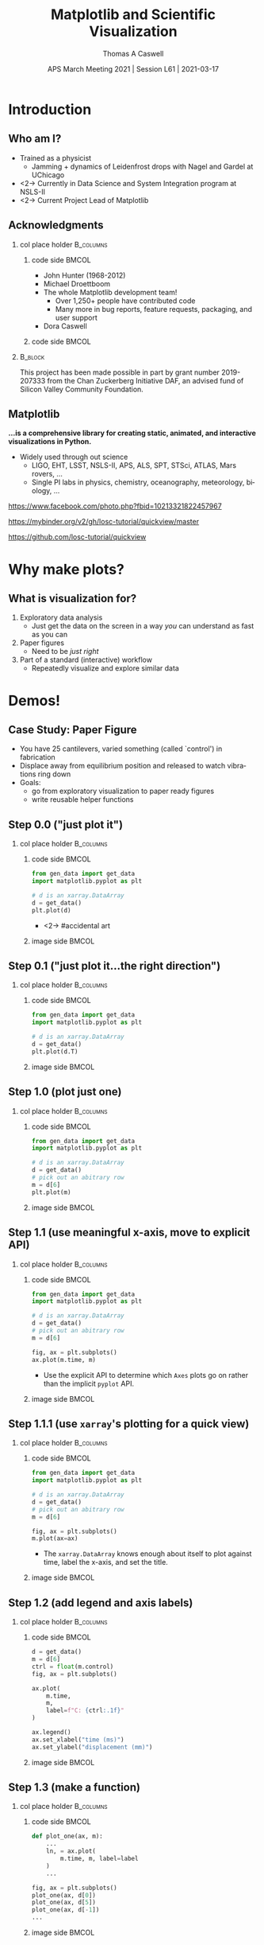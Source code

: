 #+TITLE:     Matplotlib and Scientific Visualization
#+AUTHOR:    Thomas A Caswell
#+EMAIL:     tcaswell@gmail.com, tcaswell@bnl.gov
#+DATE:      APS March Meeting 2021 | Session L61 | 2021-03-17
#+DESCRIPTION:
#+KEYWORDS:
#+LANGUAGE:  en
#+OPTIONS:   H:2 num:t toc:nil \n:nil @:t ::t |:t ^:nil -:t f:t *:t <:t
#+OPTIONS:   TeX:t LaTeX:t skip:nil d:nil todo:t pri:nil tags:not-in-toc
#+STARTUP: beamer

#+LaTeX_CLASS: beamer
#+LaTeX_CLASS_OPTIONS: [aspectratio=169]
#+COLUMNS: %45ITEM %10BEAMER_ENV(Env) %10BEAMER_ACT(Act) %4BEAMER_COL(Col)
#+LATEX_HEADER: \usepackage{xcolor}
#+latex_header: \setbeamertemplate{navigation symbols}{}
#+LATEX_HEADER: \definecolor{hilightcolor}{RGB}{160,219,175}
#+latex_header: \setminted{linenos=true,highlightcolor=hilightcolor}
# #+LATEX_HEADER: \setbeameroption{show notes on second screen}
#+LATEX_HEADER: \institute[BNL]{Brookhaven National Laboratory | Matplotlib}


* Introduction
** Who am I?
    :PROPERTIES:
    :BEAMER_opt: t
    :END:

 - Trained as a physicist
   - Jamming + dynamics of Leidenfrost drops with Nagel and Gardel at UChicago
 - <2-> Currently in Data Science and System Integration program at NSLS-II
 - <2-> Current Project Lead of Matplotlib

\begin{center}
\includegraphics<1>[width=.75\linewidth]{raw_img.pdf}
\includegraphics<2>[width=.5\linewidth]{logo2_compressed.pdf}
\includegraphics<2>[width=.5\linewidth]{bluesky-logo-dark.pdf}
\end{center}

** Acknowledgments

*** col place holder                                              :B_columns:
    :PROPERTIES:
    :BEAMER_env: columns
    :BEAMER_opt: t
    :END:

**** code side                                                        :BMCOL:
     :PROPERTIES:
     :BEAMER_col: .7
     :END:


- John Hunter (1968-2012)
- Michael Droettboom
- The whole Matplotlib development team!
  - Over 1,250+ people have contributed code
  - Many more in bug reports, feature requests, packaging, and user support
- Dora Caswell

**** code side                                                        :BMCOL:
     :PROPERTIES:
     :BEAMER_col: .3
     :END:
\begin{center}
\includegraphics[width=\linewidth]{contrib_wc.png}
\end{center}


*** @@latex:@@                     :B_block:
    :PROPERTIES:
    :BEAMER_env: block
    :END:
\vfill

\setbeamerfont{smol}{size=\tiny}
\usebeamerfont{smol}

This project has been made possible in part by grant number 2019-207333 from
the Chan Zuckerberg Initiative DAF, an advised fund of Silicon Valley Community
Foundation.

** Matplotlib

*...is a comprehensive library for creating static, animated, and interactive visualizations in Python.*

- Widely used through out science
  - LIGO, EHT, LSST, NSLS-II, APS, ALS, SPT, STSci, ATLAS, Mars rovers, ...
  - Single PI labs in physics, chemistry, oceanography, meteorology, biology, ...


\begin{center}
\includegraphics[width=.45\linewidth]{ligo}
\includegraphics[width=.45\linewidth]{EHT}
\end{center}


\setbeamerfont{smol}{size=\tiny}
\usebeamerfont{smol}
https://www.facebook.com/photo.php?fbid=10213321822457967

https://mybinder.org/v2/gh/losc-tutorial/quickview/master

https://github.com/losc-tutorial/quickview


* Why make plots?
** What is visualization for?

1. Exploratory data analysis
   - Just get the data on the screen in a way /you/ can understand as fast as
     you can
2. Paper figures
   - Need to be /just right/
3. Part of a standard (interactive) workflow
   - Repeatedly visualize and explore similar data


\begin{center}
\includegraphics[width=.32\linewidth]{figs/step_1.1.1.pdf}
\includegraphics[width=.32\linewidth]{figs/step_4.2.pdf}
\includegraphics[width=.32\linewidth]{xrf_snap.pdf}
\end{center}


* Demos!
** Case Study: Paper Figure
- You have 25 cantilevers, varied something (called `control') in fabrication
- Displace away from equilibrium position and released to watch vibrations ring down
- Goals:
  - go from exploratory visualization to paper ready figures
  - write reusable helper functions


\begin{center}
\includegraphics[width=.75\linewidth]{figs/step_4.3.pdf}
\end{center}

** Step 0.0 ("just plot it")
*** col place holder                                              :B_columns:
    :PROPERTIES:
    :BEAMER_env: columns
    :BEAMER_opt: t
    :END:

**** code side                                                        :BMCOL:
     :PROPERTIES:
     :BEAMER_col: .5
     :END:

#+begin_src python
from gen_data import get_data
import matplotlib.pyplot as plt

# d is an xarray.DataArray
d = get_data()
plt.plot(d)
#+end_src

- <2-> #accidental art

**** image side                                                       :BMCOL:
     :PROPERTIES:
     :BEAMER_col: .5
     :END:

\begin{center}
\includegraphics[width=\linewidth]{figs/step_0.0.pdf}
\end{center}


** Step 0.1 ("just plot it...the right direction")
*** col place holder                                              :B_columns:
    :PROPERTIES:
    :BEAMER_env: columns
    :BEAMER_opt: t
    :END:

**** code side                                                        :BMCOL:
     :PROPERTIES:
     :BEAMER_col: .5
     :END:
#+attr_latex: :options highlightlines={6}
#+begin_src python
from gen_data import get_data
import matplotlib.pyplot as plt

# d is an xarray.DataArray
d = get_data()
plt.plot(d.T)
#+end_src



**** image side                                                       :BMCOL:
     :PROPERTIES:
     :BEAMER_col: .5
     :END:

\begin{center}
\includegraphics[width=\linewidth]{figs/step_0.1.pdf}
\end{center}


** Step 1.0 (plot just one)
*** col place holder                                              :B_columns:
    :PROPERTIES:
    :BEAMER_env: columns
    :BEAMER_opt: t
    :END:

**** code side                                                        :BMCOL:
     :PROPERTIES:
     :BEAMER_col: .5
     :END:
#+attr_latex: :options highlightlines={6-7}
#+begin_src python
from gen_data import get_data
import matplotlib.pyplot as plt

# d is an xarray.DataArray
d = get_data()
# pick out an abitrary row
m = d[6]
plt.plot(m)
#+end_src
**** image side                                                       :BMCOL:
     :PROPERTIES:
     :BEAMER_col: .5
     :END:

\begin{center}
\includegraphics[width=\linewidth]{figs/step_1.0.pdf}
\end{center}


** Step 1.1 (use meaningful x-axis, move to explicit API)
*** col place holder                                              :B_columns:
    :PROPERTIES:
    :BEAMER_env: columns
    :BEAMER_opt: t
    :END:

**** code side                                                        :BMCOL:
     :PROPERTIES:
     :BEAMER_col: .5
     :END:
#+attr_latex: :options highlightlines={9-10}
#+begin_src python
from gen_data import get_data
import matplotlib.pyplot as plt

# d is an xarray.DataArray
d = get_data()
# pick out an abitrary row
m = d[6]

fig, ax = plt.subplots()
ax.plot(m.time, m)
#+end_src

- Use the explicit API to determine which =Axes= plots go on rather than the
  implicit =pyplot= API.
**** image side                                                       :BMCOL:
     :PROPERTIES:
     :BEAMER_col: .5
     :END:

\begin{center}
\includegraphics[width=\linewidth]{figs/step_1.1.pdf}
\end{center}
** Step 1.1.1 (use =xarray='s plotting for a quick view)
*** col place holder                                              :B_columns:
    :PROPERTIES:
    :BEAMER_env: columns
    :BEAMER_opt: t
    :END:

**** code side                                                        :BMCOL:
     :PROPERTIES:
     :BEAMER_col: .5
     :END:
#+attr_latex: :options highlightlines={10}
#+begin_src python
from gen_data import get_data
import matplotlib.pyplot as plt

# d is an xarray.DataArray
d = get_data()
# pick out an abitrary row
m = d[6]

fig, ax = plt.subplots()
m.plot(ax=ax)

#+end_src

- The =xarray.DataArray= knows enough about itself to plot against time, label
  the x-axis, and set the title.

**** image side                                                       :BMCOL:
     :PROPERTIES:
     :BEAMER_col: .5
     :END:

\begin{center}
\includegraphics[width=\linewidth]{figs/step_1.1.1.pdf}
\end{center}


** Step 1.2 (add legend and axis labels)
*** col place holder                                              :B_columns:
    :PROPERTIES:
    :BEAMER_env: columns
    :BEAMER_opt: t
    :END:

**** code side                                                        :BMCOL:
     :PROPERTIES:
     :BEAMER_col: .5
     :END:
#+attr_latex: :options highlightlines={9, 11-14}
#+begin_src python
  d = get_data()
  m = d[6]
  ctrl = float(m.control)
  fig, ax = plt.subplots()

  ax.plot(
      m.time,
      m,
      label=f"C: {ctrl:.1f}"
  )

  ax.legend()
  ax.set_xlabel("time (ms)")
  ax.set_ylabel("displacement (mm)")
#+end_src
**** image side                                                       :BMCOL:
     :PROPERTIES:
     :BEAMER_col: .5
     :END:

\begin{center}
\includegraphics[width=\linewidth]{figs/step_1.2.pdf}
\end{center}


** Step 1.3 (make a function)
*** col place holder                                              :B_columns:
    :PROPERTIES:
    :BEAMER_env: columns
    :BEAMER_opt: t
    :END:

**** code side                                                        :BMCOL:
     :PROPERTIES:
     :BEAMER_col: .5
     :END:
#+attr_latex: :options highlightlines={1, 9-11}
#+begin_src python
  def plot_one(ax, m):
      ...
      ln, = ax.plot(
          m.time, m, label=label
      )
      ...

  fig, ax = plt.subplots()
  plot_one(ax, d[0])
  plot_one(ax, d[5])
  plot_one(ax, d[-1])
  ...

#+end_src
**** image side                                                       :BMCOL:
     :PROPERTIES:
     :BEAMER_col: .5
     :END:

\begin{center}
\includegraphics[width=\linewidth]{figs/step_1.3.pdf}
\end{center}

** Step 1.4 (add vertical offset to your function)
*** col place holder                                              :B_columns:
    :PROPERTIES:
    :BEAMER_env: columns
    :BEAMER_opt: t
    :END:

**** code side                                                        :BMCOL:
     :PROPERTIES:
     :BEAMER_col: .5
     :END:
#+attr_latex: :options highlightlines={1,5,10-12}
#+begin_src python
  def plot_one(ax, m, offset=0):
      ...
      ln, = ax.plot(
          m.time,
          m + offset,
          label=label
      )
      ...
  ...
  plot_one(ax, d[0], offset=0)
  plot_one(ax, d[5], offset=4)
  plot_one(ax, d[-1], offset=8)
  ...

#+end_src
**** image side                                                       :BMCOL:
     :PROPERTIES:
     :BEAMER_col: .5
     :END:

\begin{center}
\includegraphics[width=\linewidth]{figs/step_1.4.pdf}
\end{center}

** Step 2.0 (fit the data)
*** col place holder                                              :B_columns:
    :PROPERTIES:
    :BEAMER_env: columns
    :BEAMER_opt: t
    :END:

**** code side                                                        :BMCOL:
     :PROPERTIES:
     :BEAMER_col: .5
     :END:
#+begin_src python
from gen_data import fit
...
fit_vals = fit(m)
ax.plot(
    m.time,
    fit_vals.sample(m.time),
    label=fit_vals._repr_latex_(),
    color='k'
)
plt.gca().set_title(
    r"$A e^{-\zeta\omega_0t} \sin..."
    usetex=True
)
...
#+end_src
**** image side                                                       :BMCOL:
     :PROPERTIES:
     :BEAMER_col: .5
     :END:

\begin{center}
\includegraphics[width=\linewidth]{figs/step_2.0.pdf}
\end{center}
** Step 2.1 (plot fit on data)
*** col place holder                                              :B_columns:
    :PROPERTIES:
    :BEAMER_env: columns
    :BEAMER_opt: t
    :END:

**** code side                                                        :BMCOL:
     :PROPERTIES:
     :BEAMER_col: .5
     :END:
#+attr_latex: :options highlightlines={1,3,5,9}
#+begin_src python
  def plot_one(ax, m, fv, offset=0):
      fit, = ax.plot(
          t, fv.sample(t) + offset
      )
      ann = ax.annotate(...)
      ...
  ...
  plot_one(
      ax, d[10], fit(d[10]), offset=4
  )
  ax.legend(n
      ncol=3, loc="upper center"
  )
  ...
#+end_src
**** image side                                                       :BMCOL:
     :PROPERTIES:
     :BEAMER_col: .5
     :END:

\begin{center}
\includegraphics[width=\linewidth]{figs/step_2.1.pdf}
\end{center}
** Step 2.2 (eliminate need for legend box)
*** col place holder                                              :B_columns:
    :PROPERTIES:
    :BEAMER_env: columns
    :BEAMER_opt: t
    :END:

**** code side                                                        :BMCOL:
     :PROPERTIES:
     :BEAMER_col: .5
     :END:
#+attr_latex: :options highlightlines={3}
#+begin_src python
  def plot_one(ax, m, fv, offset=0):
      ...
      ann = ax.annotate(...)
      ...

  ...
  plot_one(
      ax, d[10], fit(d[10]), offset=4
  )
  ...

#+end_src
**** image side                                                       :BMCOL:
     :PROPERTIES:
     :BEAMER_col: .5
     :END:

\begin{center}
\includegraphics[width=\linewidth]{figs/step_2.2.pdf}
\end{center}

** Step 2.3 (wrap plotting multiple curves with offsets and fits in a function)
*** col place holder                                              :B_columns:
    :PROPERTIES:
    :BEAMER_env: columns
    :BEAMER_opt: t
    :END:

**** code side                                                        :BMCOL:
     :PROPERTIES:
     :BEAMER_col: .5
     :END:
#+attr_latex: :options highlightlines={1,12}
#+begin_src python
  def plot_several(ax, d, fits):
      for j, (m, fv) in enumerate(
              zip(d, fits)
      ):
          plot_one(ax, m, fv, 4*j)
      ax.set_xlabel("time (ms)")
      ax.set_ylabel("displacement (mm)")

  fig, ax = plt.subplots()
  indx = [0, 5, 24]
  fits = [fit(d[i]) for i in indx]
  plot_several(ax, d[indx], fits)

#+end_src
**** image side                                                       :BMCOL:
     :PROPERTIES:
     :BEAMER_col: .5
     :END:

\begin{center}
\includegraphics[width=\linewidth]{figs/step_2.3.pdf}
\end{center}

** Step 3.0 (first look at $\omega_0$ and $\zeta$)
*** col place holder                                              :B_columns:
    :PROPERTIES:
    :BEAMER_env: columns
    :BEAMER_opt: t
    :END:

**** code side                                                        :BMCOL:
     :PROPERTIES:
     :BEAMER_col: .5
     :END:
#+attr_latex: :options highlightlines={1,9}
#+begin_src python
import pandas as pd

fits_df = pd.DataFrame(
    [fit(m) for m in d],
    index=d.coords["control"]
)

fig, ax = plt.subplots()
fits_df.plot(
    y=["zeta", "omega"], ax=ax
)

#+end_src

 - uses the column names for legend
 - uses index for x-axis/label

**** image side                                                       :BMCOL:
     :PROPERTIES:
     :BEAMER_col: .5
     :END:

\begin{center}
\includegraphics[width=\linewidth]{figs/step_3.0.pdf}
\end{center}

** Step 3.1 (helper functions for $\omega_0$ and $\zeta$ plots)
*** col place holder                                              :B_columns:
    :PROPERTIES:
    :BEAMER_env: columns
    :BEAMER_opt: t
    :END:

**** code side                                                        :BMCOL:
     :PROPERTIES:
     :BEAMER_col: .5
     :END:

#+begin_src python
  def plot_zeta(ax, fits_df):
      ax.set_xlabel(...)
      ax.set_ylabel(...)
      return ax.plot(...)

  def plot_omega(ax, fits_df):
      ax.set_xlabel(...)
      ax.set_ylabel(...)
      return ax.plot(...)

  fig, (ax1, ax2) = plt.subplots(2, 1)
  plot_zeta(ax1, fits_df)
  plot_omega(ax2, fits_df)

#+end_src
**** image side                                                       :BMCOL:
     :PROPERTIES:
     :BEAMER_col: .5
     :END:

\begin{center}
\includegraphics[width=\linewidth]{figs/step_3.1.pdf}
\end{center}

** Step 4.0 (put it all together)
*** col place holder                                              :B_columns:
    :PROPERTIES:
    :BEAMER_env: columns
    :BEAMER_opt: t
    :END:

**** code side                                                        :BMCOL:
     :PROPERTIES:
     :BEAMER_col: .5
     :END:
#+attr_latex: :options highlightlines={6,11,12}
#+begin_src python
indx = [0, 10, 24]

fig, (ax1, ax2, ax3) = plt.subplots(
    1, 3, constrained_layout=True
)
plot_several(
    ax1,
    d[indx],
    [fits[i] for i in indx]
)
plot_zeta(ax2, fits_df)
plot_omega(ax3, fits_df)

#+end_src
**** image side                                                       :BMCOL:
     :PROPERTIES:
     :BEAMER_col: .5
     :END:

\begin{center}
\includegraphics[width=\linewidth]{figs/step_4.0.pdf}
\end{center}
** Step 4.1 (improve the layout)
*** col place holder                                              :B_columns:
    :PROPERTIES:
    :BEAMER_env: columns
    :BEAMER_opt: t
    :END:

**** code side                                                        :BMCOL:
     :PROPERTIES:
     :BEAMER_col: .5
     :END:
#+attr_latex: :options highlightlines={2-3,8,12,13}
#+begin_src python
fig, ad = plt.subplot_mosaic(
    [["raw", "omega"],
     ["raw", "zeta" ]],
    constrained_layout=True
)
indx = [0, 10, 24]
plot_several(
    ad["raw"],
    d[indx],
    [fits[i] for i in indx]
)
plot_zeta(ad["zeta"], fits_df)
plot_omega(ad["omega"], fits_df)


#+end_src
**** image side                                                       :BMCOL:
     :PROPERTIES:
     :BEAMER_col: .5
     :END:

\begin{center}
\includegraphics[width=\linewidth]{figs/step_4.1.pdf}
\end{center}
** Step 4.2 (label the subplots)
*** col place holder                                              :B_columns:
    :PROPERTIES:
    :BEAMER_env: columns
    :BEAMER_opt: t
    :END:

**** code side                                                        :BMCOL:
     :PROPERTIES:
     :BEAMER_col: .5
     :END:
#+attr_latex: :options highlightlines={1,11}
#+begin_src python
def subplot_label(ax, text):
     return ax.annotate(text, ...)

spm = {
    "raw": "a",
    "omega": "b",
    "zeta": "c"
}

for k, v in spm.items():
    subplot_label(ad[k], f"({v})")
#+end_src
**** image side                                                       :BMCOL:
     :PROPERTIES:
     :BEAMER_col: .5
     :END:

\begin{center}
\includegraphics[width=\linewidth]{figs/step_4.2.pdf}
\end{center}
** Step 4.3 (set the size to journal specifications)
*** col place holder                                              :B_columns:
    :PROPERTIES:
    :BEAMER_env: columns
    :BEAMER_opt: t
    :END:

**** code side                                                        :BMCOL:
     :PROPERTIES:
     :BEAMER_col: .5
     :END:

#+attr_latex: :options highlightlines={9}
#+begin_src python
def paper_figure_2(
    fig, layout, d, fits, plot_every
):
   ...

dcw = 17.8 / 2.54
paper_figure_2(
    plt.figure(
        figsize=(dcw, dcw * 0.5)
    ),
    [["raw", "omega"], ["raw", "zeta"]],
    d,
    fits,
    plot_every=10,
)

#+end_src
**** image side                                                       :BMCOL:
     :PROPERTIES:
     :BEAMER_col: .5
     :END:

\begin{center}
\includegraphics[width=\linewidth]{figs/step_4.3.pdf}
\end{center}
** Step 4.4 (try a one column layout)
*** col place holder                                              :B_columns:
    :PROPERTIES:
    :BEAMER_env: columns
    :BEAMER_opt: t
    :END:

**** code side                                                        :BMCOL:
     :PROPERTIES:
     :BEAMER_col: .5
     :END:
#+attr_latex: :options highlightlines={4,6}
#+begin_src python
scw = 8.6 / 2.54
paper_figure_2(
    plt.figure(
        figsize=(scw, scw * 2.5)
    ),
    [["raw"], ["omega"], ["zeta"]],
    d,
    fits,
    plot_every=10,
)
#+end_src
**** image side                                                       :BMCOL:
     :PROPERTIES:
     :BEAMER_col: .5
     :END:

\begin{center}
\includegraphics[width=.4\linewidth]{figs/step_4.4.pdf}
\end{center}

** Case Study Summary
- Went from initial exploratory look at data to a paper-ready figure
- Iterative built a mini-library for *this* experiment

\begin{center}
\includegraphics[width=.45\linewidth]{figs/step_0.1.pdf}
\includegraphics[width=.45\linewidth]{figs/step_4.2.pdf}
\end{center}

** Interactive Visualizations

- Matplotlib has framework-agnostic UI tools to get mouse and keyboard events
- several third-party-packages with more complex interactions
 - mplcursors https://mplcursors.readthedocs.io/en/stable/
 - MplDataCursor https://github.com/joferkington/mpldatacursor
 - mpl_interactions https://mpl-interactions.readthedocs.io/en/latest/

\vspace

#+BEGIN_CENTER
*LIVE DEMO TIME*
#+END_CENTER

** Hello world

- =fig.ginput= in a terminal
- handle mouse click events in a Jupyter notebook

** Interactive application (temperature)


\begin{center}
\includegraphics[width=.75\linewidth]{temperature_snap.pdf}
\end{center}


** Interactive applications (x-ray fluorescence map)

\begin{center}
\includegraphics[width=.75\linewidth]{xrf_snap.pdf}
\end{center}

* Conclusions
** Software Development Philosophy


\begin{center}
\includegraphics<1>[width=.95\linewidth]{volcano1.pdf}
\includegraphics<2>[width=.95\linewidth]{volcano2.pdf}
\end{center}

** Future Work

- On going incremental improvements, bug fixes, and maintenance
- Improvements to Figure and Axes layout tooling (Jody Klymak)
- Re-designing Matplotlib's internal data model (Hannah Aizenman)

** Resources

This material: https://github.com/tacaswell/2021-03_APS

- docs: https://matplotlib.org/stable
- cheatsheets: https://github.com/matplotlib/cheatsheets
- chat: https://gitter.im/matplotlib
- forum: https://discourse.matplotlib.org
- tutorials:
 - https://github.com/matplotlib/interactive_tutorial,
 - https://github.com/matplotlib/AnatomyOfMatplotlib
 - https://github.com/matplotlib/GettingStarted


- _Interactive Applications Using Matplotlib_, Benjamin V. Root (2015)
- domain-specific libraries


- Building a maintainable plotting library (PyData NYC 2019) https://youtu.be/NV4Y75ZUDJA
- Seperation Of Scales (PyData Gobal 2020)  https://youtu.be/P85UIuMovnI
